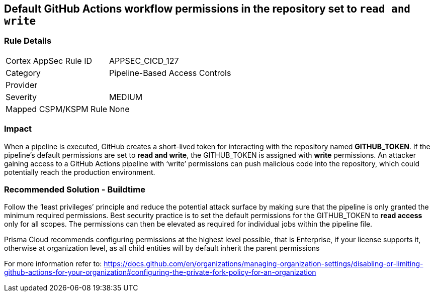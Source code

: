 == Default GitHub Actions workflow permissions in the repository set to `read and write`

=== Rule Details

[cols="1,2"]
|===
|Cortex AppSec Rule ID |APPSEC_CICD_127
|Category |Pipeline-Based Access Controls
|Provider |
|Severity |MEDIUM
|Mapped CSPM/KSPM Rule |None
|===
 

=== Impact
When a pipeline is executed, GitHub creates a short-lived token for interacting with the repository named **GITHUB_TOKEN**.
If the pipeline’s default permissions are set to **read and write**, the GITHUB_TOKEN is assigned with **write** permissions.
An attacker gaining access to a GitHub Actions pipeline with ‘write’ permissions can push malicious code into the repository, which could potentially reach the production environment.


=== Recommended Solution - Buildtime

Follow the ‘least privileges’ principle and reduce the potential attack surface by making sure that the pipeline is only granted the minimum required permissions. 
Best security practice is to set the default permissions for the GITHUB_TOKEN to **read access** only for all scopes. The permissions can then be elevated as required for individual jobs within the pipeline file.

Prisma Cloud recommends configuring permissions at the highest level possible, that is Enterprise, if your license supports it, otherwise at organization level, as all child entities will by default inherit the parent permissions

For more information refer to: https://docs.github.com/en/organizations/managing-organization-settings/disabling-or-limiting-github-actions-for-your-organization#configuring-the-private-fork-policy-for-an-organization

